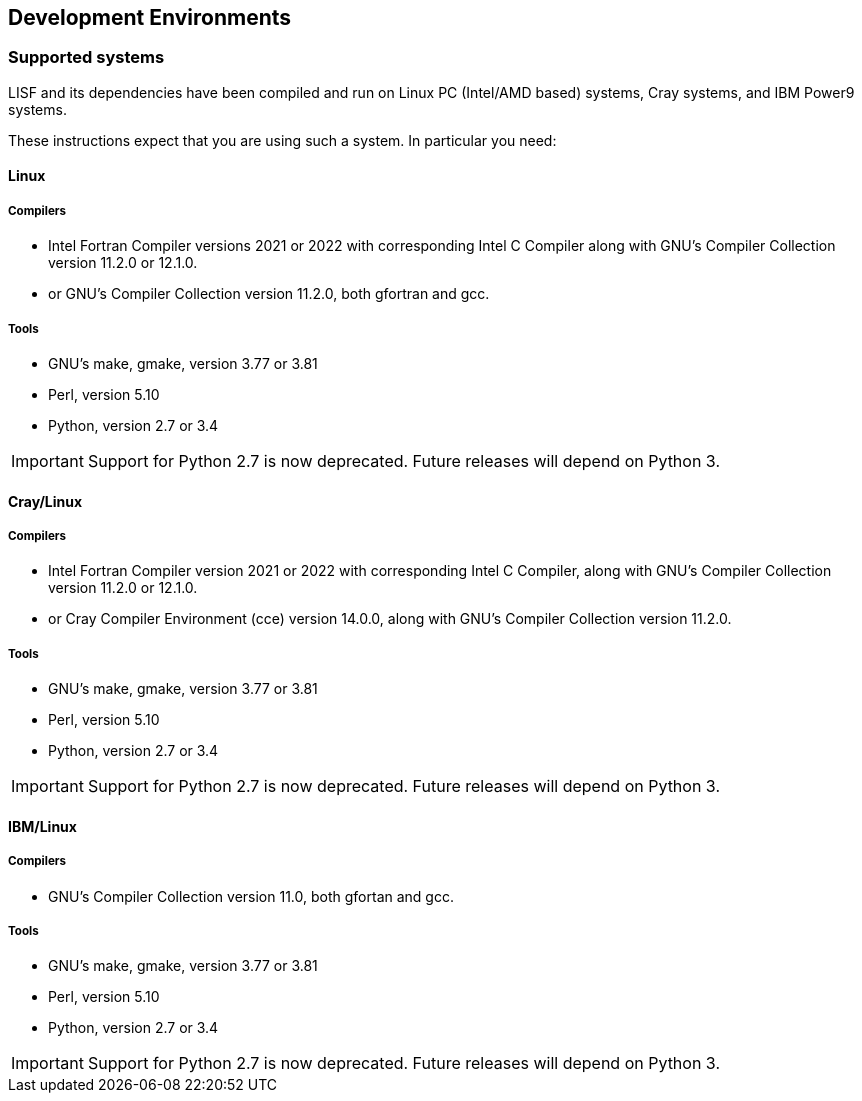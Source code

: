 
== Development Environments

=== Supported systems

LISF and its dependencies have been compiled and run on
Linux PC (Intel/AMD based) systems,
//IBM AIX systems
//SGI Altix systems
Cray systems,
and IBM Power9 systems.

These instructions expect that you are using such a system.  In particular you need:

==== Linux

===== Compilers

* Intel Fortran Compiler versions 2021 or 2022 with corresponding Intel C Compiler along with GNU`'s Compiler Collection version 11.2.0 or 12.1.0.
* or GNU`'s Compiler Collection version 11.2.0, both gfortran and gcc.

===== Tools

* GNU`'s make, gmake, version 3.77 or 3.81
* Perl, version 5.10
* Python, version 2.7 or 3.4

IMPORTANT: Support for Python 2.7 is now deprecated.  Future releases will depend on Python 3.

//
//      *** or Absoft's Pro Fortran Software Developement Kit, version 10.0
//            with GNU`'s C and C++ compilers, gcc and g++, version 3.3.3
//
//      *** or Lahey/Fujitsu's Fortran 95 Compiler, release L6.00c
//            with GNU`'s C and C++ compilers, gcc and g++, version 3.3.3
//

==== Cray/Linux

===== Compilers

* Intel Fortran Compiler version 2021 or 2022 with corresponding Intel C Compiler, along with GNU`'s Compiler Collection version 11.2.0 or 12.1.0.
* or Cray Compiler Environment (cce) version 14.0.0, along with GNU`'s Compiler Collection version 11.2.0.

===== Tools

* GNU`'s make, gmake, version 3.77 or 3.81
* Perl, version 5.10
* Python, version 2.7 or 3.4

IMPORTANT: Support for Python 2.7 is now deprecated.  Future releases will depend on Python 3.

==== IBM/Linux

===== Compilers

* GNU`'s Compiler Collection version 11.0, both gfortan and gcc.

===== Tools

* GNU`'s make, gmake, version 3.77 or 3.81
* Perl, version 5.10
* Python, version 2.7 or 3.4

IMPORTANT: Support for Python 2.7 is now deprecated.  Future releases will depend on Python 3.

//
//   * IBM
//      ** XL Fortran version 10.1.0.6
//      ** GNU`'s make, gmake, version 3.77
//
//   * SGI Altix
//      ** Intel Fortran Compiler version 12
//      ** GNU`'s make, gmake, version 3.77

